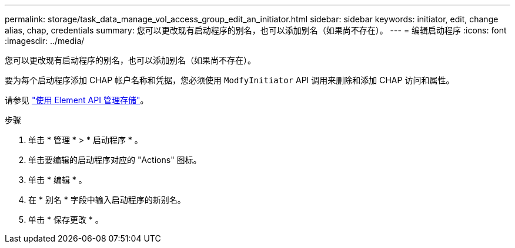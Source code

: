 ---
permalink: storage/task_data_manage_vol_access_group_edit_an_initiator.html 
sidebar: sidebar 
keywords: initiator, edit, change alias, chap, credentials 
summary: 您可以更改现有启动程序的别名，也可以添加别名（如果尚不存在）。 
---
= 编辑启动程序
:icons: font
:imagesdir: ../media/


[role="lead"]
您可以更改现有启动程序的别名，也可以添加别名（如果尚不存在）。

要为每个启动程序添加 CHAP 帐户名称和凭据，您必须使用 `ModfyInitiator` API 调用来删除和添加 CHAP 访问和属性。

请参见 link:../api/index.html["使用 Element API 管理存储"]。

.步骤
. 单击 * 管理 * > * 启动程序 * 。
. 单击要编辑的启动程序对应的 "Actions" 图标。
. 单击 * 编辑 * 。
. 在 * 别名 * 字段中输入启动程序的新别名。
. 单击 * 保存更改 * 。

